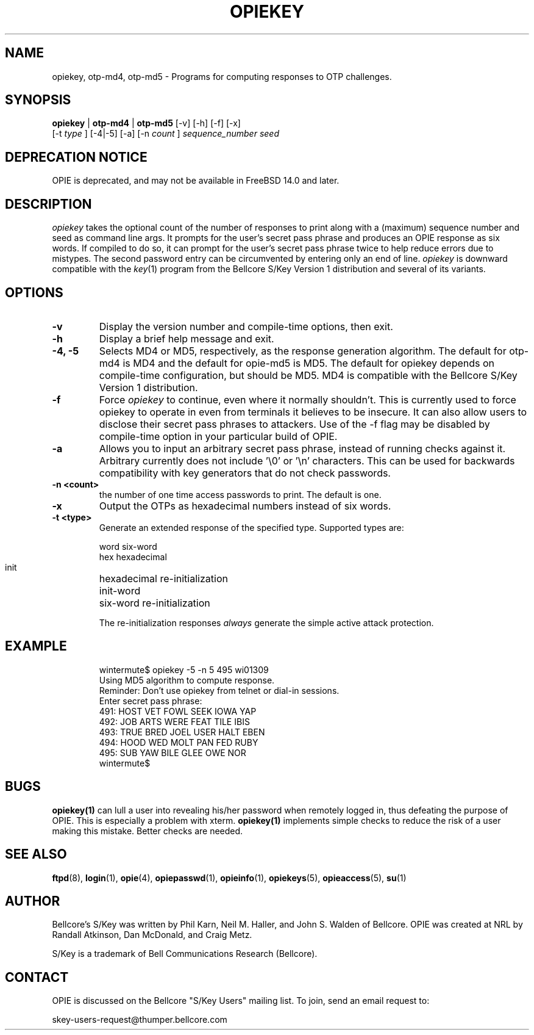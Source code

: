 .\" opiekey.1: Manual page for the opiekey(1) program.
.\"
.\" %%% portions-copyright-cmetz-96
.\" Portions of this software are Copyright 1996-1999 by Craig Metz, All Rights
.\" Reserved. The Inner Net License Version 2 applies to these portions of
.\" the software.
.\" You should have received a copy of the license with this software. If
.\" you didn't get a copy, you may request one from <license@inner.net>.
.\"
.\" Portions of this software are Copyright 1995 by Randall Atkinson and Dan
.\" McDonald, All Rights Reserved. All Rights under this copyright are assigned
.\" to the U.S. Naval Research Laboratory (NRL). The NRL Copyright Notice and
.\" License Agreement applies to this software.
.\"
.\"	History:
.\"
.\"	Modified by cmetz for OPIE 2.3. Added -t documentation. Removed
.\"	   opie-bugs pointer. Removed opie-md5 and opie-md4 names. Fixed
.\"	   a bolding bug. Added -f flag. Added escapes on flags. Minor
.\"        editorial changes. Updated example.
.\"     Modified by cmetz for OPIE 2.2. Removed MJR DES documentation.
.\"        Re-worded retype documentation. Added opiegen reference.
.\"        Added -x documentation.
.\"	Modified at NRL for OPIE 2.0.
.\"	Written at Bellcore for the S/Key Version 1 software distribution
.\"		(key.1).
.\"
.\"	$FreeBSD$
.ll 6i
.pl 10.5i
.lt 6.0i
.TH OPIEKEY 1 "February 20, 1996"
.AT 3
.SH NAME
opiekey, otp-md4, otp-md5 \- Programs for computing responses to OTP challenges.

.SH SYNOPSIS
.B opiekey
|
.B otp-md4
|
.B otp-md5
[\-v] [\-h] [\-f] [\-x]
.sp 0
[\-t
.I
type
] [\-4|\-5]
[\-a] [\-n 
.I count
] 
.I sequence_number seed
.sp 0

.SH DEPRECATION NOTICE
OPIE is deprecated, and may not be available in FreeBSD 14.0 and later.

.SH DESCRIPTION
.I opiekey
takes the optional count of the number of responses to
print along with a (maximum) sequence number and seed as command line
args. It prompts for the user's secret pass phrase and produces an OPIE
response as six words. If compiled to do so, it can prompt for the user's
secret pass phrase twice to help reduce errors due to mistypes. The second
password entry can be circumvented by entering only an end of line.
.I opiekey
is downward compatible with the 
.IR key (1)
program from the Bellcore S/Key Version 1 distribution and several of its
variants.

.SH OPTIONS
.TP
.B \-v
Display the version number and compile-time options, then exit.
.TP
.B \-h
Display a brief help message and exit.
.TP
.B \-4, \-5
Selects MD4 or MD5, respectively, as the response generation algorithm. The
default for otp-md4 is MD4 and the default for opie-md5 is MD5. The default
for opiekey depends on compile-time configuration, but should be MD5. MD4 is
compatible with the Bellcore S/Key Version 1 distribution.
.TP
.B \-f
Force
.I opiekey
to continue, even where it normally shouldn't. This is currently used to
force opiekey to operate in even from terminals it believes to be insecure.
It can also allow users to disclose their secret pass phrases to attackers.
Use of the -f flag may be disabled by compile-time option in your particular
build of OPIE.
.TP
.B \-a
Allows you to input an arbitrary secret pass phrase, instead of running checks
against it. Arbitrary currently does not include '\\0' or '\\n' characters. This
can be used for backwards compatibility with key generators that do not check
passwords.
.TP
.B \-n <count>
the number of one time access passwords to print.
The default is one.
.TP
.B \-x
Output the OTPs as hexadecimal numbers instead of six words.
.TP
.B \-t <type>
Generate an extended response of the specified type. Supported types are:
.sp 1
word			six-word
.sp 0
hex			hexadecimal
.sp 0
init			hexadecimal re-initialization
.sp 0
init-word		six-word re-initialization
.sp 1
The re-initialization responses
.I always
generate the simple active attack protection.
.TP
.SH EXAMPLE
.sp 0
wintermute$ opiekey \-5 \-n 5 495 wi01309
.sp 0
Using MD5 algorithm to compute response.
.sp 0
Reminder: Don't use opiekey from telnet or dial-in sessions.
.sp 0
Enter secret pass phrase:
.sp 0
491: HOST VET FOWL SEEK IOWA YAP  
.sp 0
492: JOB ARTS WERE FEAT TILE IBIS 
.sp 0
493: TRUE BRED JOEL USER HALT EBEN
.sp 0
494: HOOD WED MOLT PAN FED RUBY   
.sp 0
495: SUB YAW BILE GLEE OWE NOR    
.sp 0
wintermute$
.LP

.SH BUGS
.BR opiekey(1)
can lull a user into revealing his/her password when remotely logged in, thus
defeating the purpose of OPIE. This is especially a problem with xterm. 
.BR opiekey(1)
implements simple checks to reduce the risk of a user making
this mistake. Better checks are needed.
.LP

.SH SEE ALSO
.BR ftpd (8),
.BR login (1),
.BR opie (4),
.BR opiepasswd (1),
.BR opieinfo (1),
.BR opiekeys (5),
.BR opieaccess (5),
.BR su (1)

.SH AUTHOR
Bellcore's S/Key was written by Phil Karn, Neil M. Haller, and John S. Walden
of Bellcore. OPIE was created at NRL by Randall Atkinson, Dan McDonald, and
Craig Metz.

S/Key is a trademark of Bell Communications Research (Bellcore).

.SH CONTACT
OPIE is discussed on the Bellcore "S/Key Users" mailing list. To join,
send an email request to:
.sp
skey-users-request@thumper.bellcore.com
